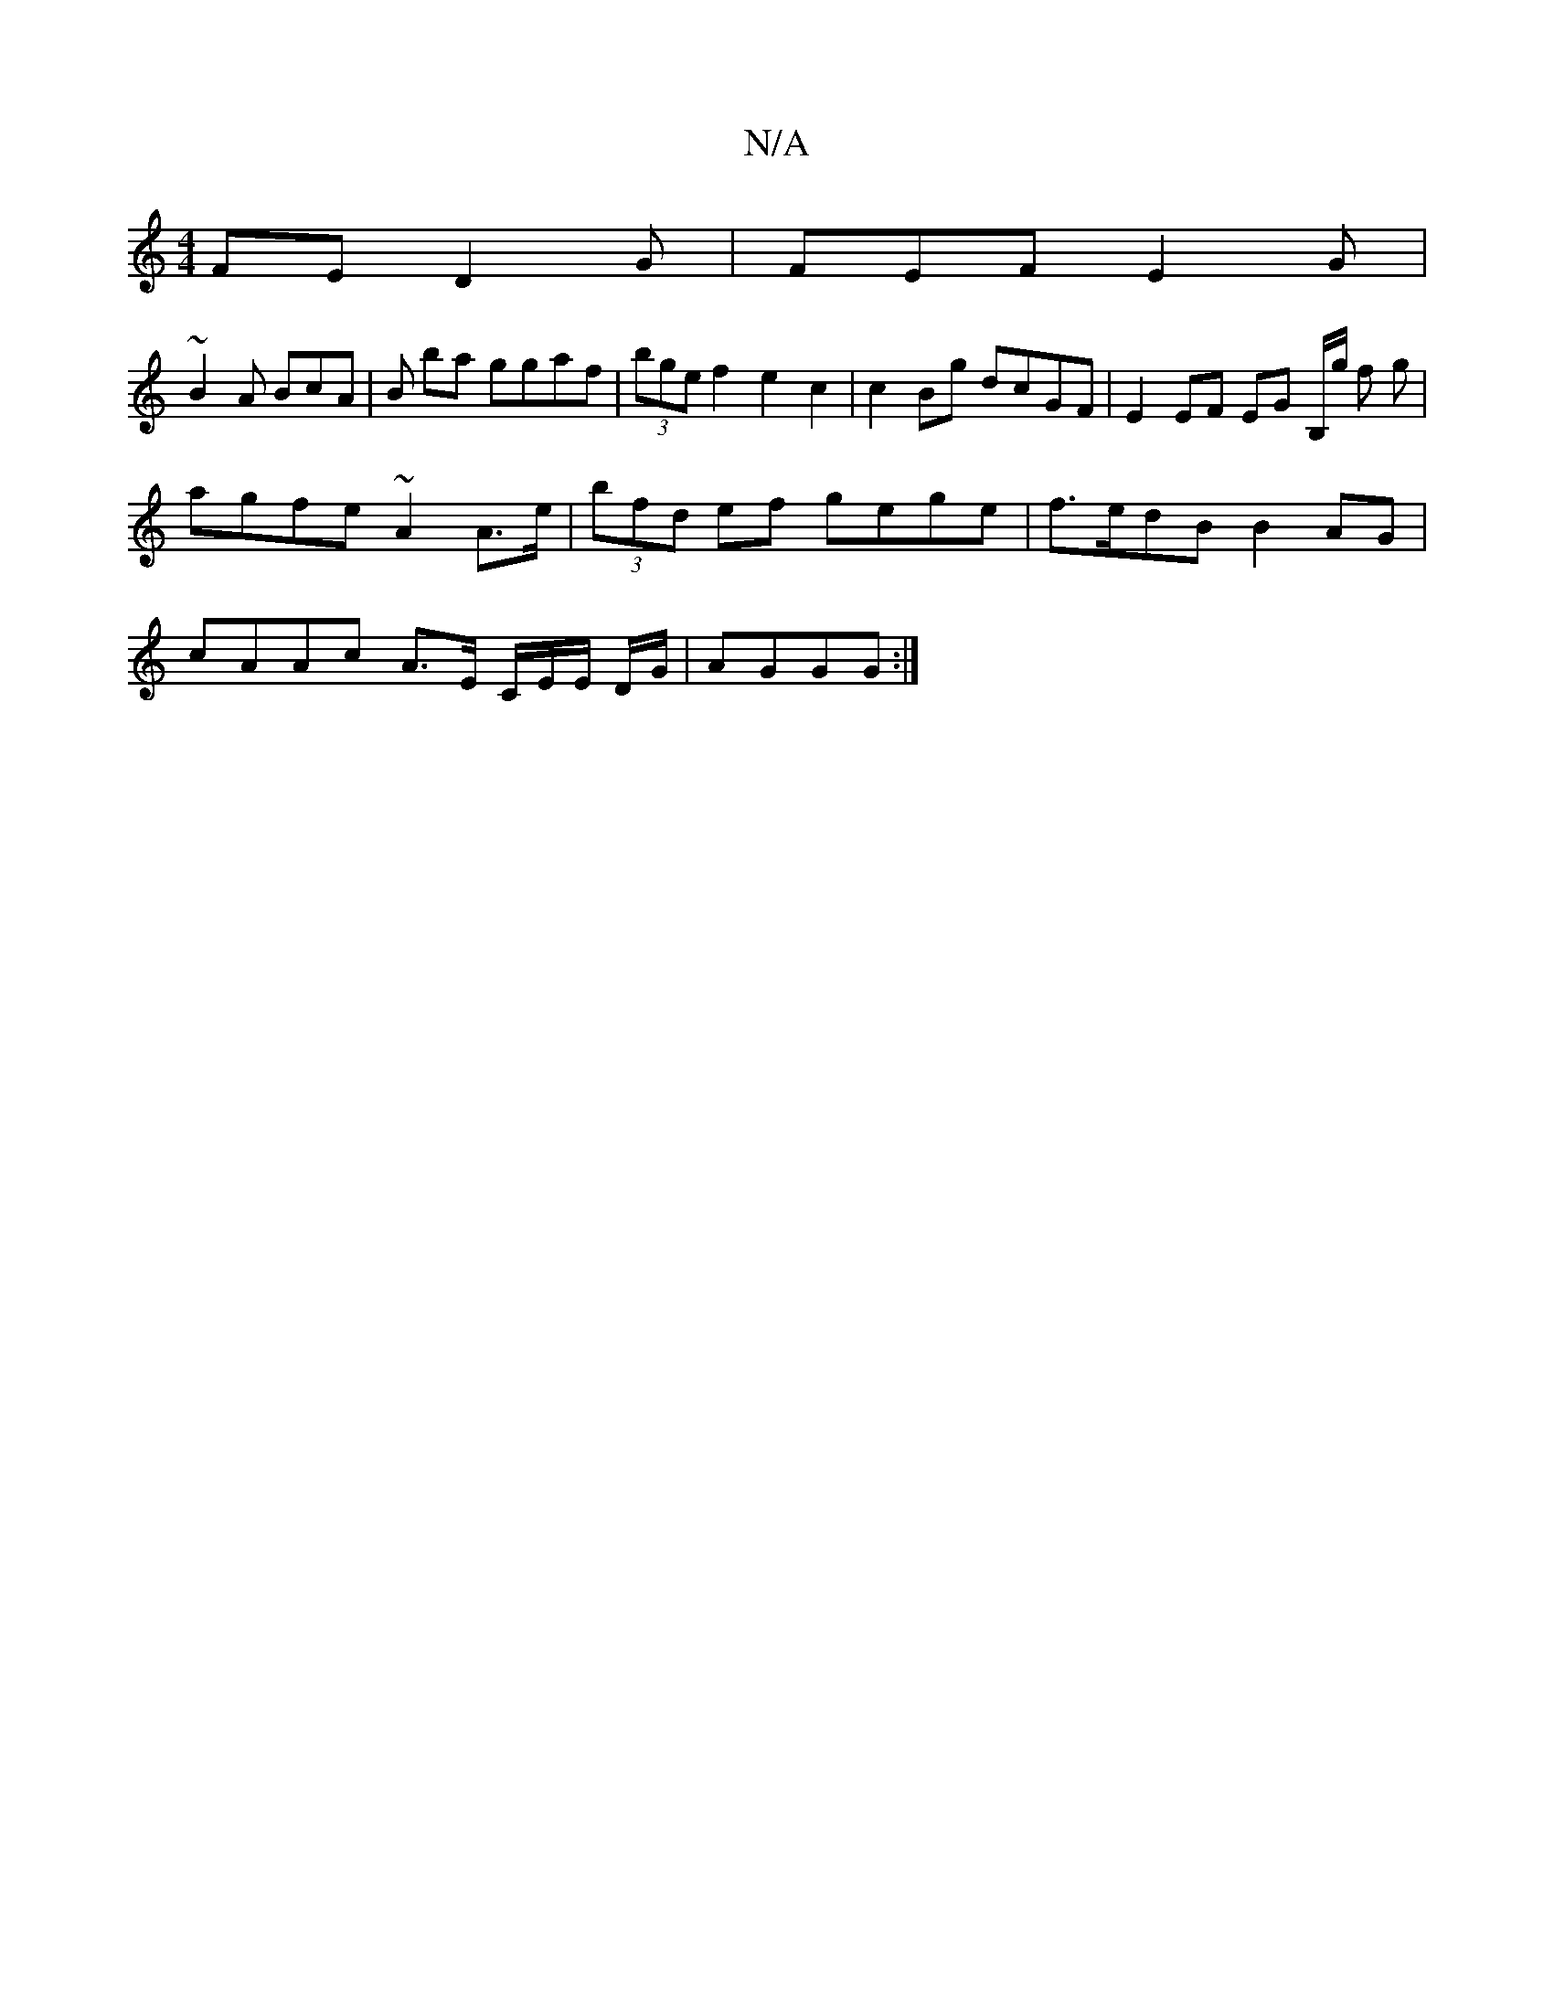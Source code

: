 X:1
T:N/A
M:4/4
R:N/A
K:Cmajor
FE D2G | FEF E2G |
~B2A BcA | B ba ggaf | (3bge f2 e2 c2 | c2 Bg dcGF | E2 EF EG B,/2g/ f g |
agfe ~A2 A>e | (3bfd ef gege | f>edB B2 AG |
cAAc A>E C/E/E/ D/G/|AGGG :|

|: g2 f a bf | babB baba | (3ba